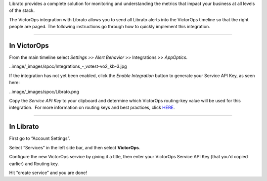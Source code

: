 Librato provides a complete solution for monitoring and understanding
the metrics that impact your business at all levels of the stack.

The VictorOps integration with Librato allows you to send all Librato
alerts into the VictorOps timeline so that the right people are paged.
The following instructions go through how to quickly implement this
integration.

--------------

**In VictorOps**
================

From the main timeline select *Settings >> Alert Behavior* >>
Integrations >> *AppOptics*.

..image/_images/spoc/Integrations_-_votest-vo2_kb-3.jpg

If the integration has not yet been enabled, click the *Enable
Integration* button to generate your Service API Key, as seen here:

..image/_images/spoc/Librato.png

Copy the *Service API Key* to your clipboard and determine which
VictorOps routing-key value will be used for this integration.  For more
information on routing keys and best practices, click
`HERE <https://help.victorops.com/knowledge-base/routing-keys/>`__.

--------------

In Librato
==========

First go to “Account Settings”.\ |librato1|

Select “Services” in the left side bar, and then select
**VictorOps**.\ |librato2|

Configure the new VictorOps service by giving it a title, then enter
your VictorOps Service API Key (that you'd copied earlier) and Routing
key.\ |librato6|

Hit “create service” and you are done!

.. |librato1| image:: /_images/spoc/librato1.png
.. |librato2| image:: /_images/spoc/librato2.png
.. |librato6| image:: /_images/spoc/librato6.png
